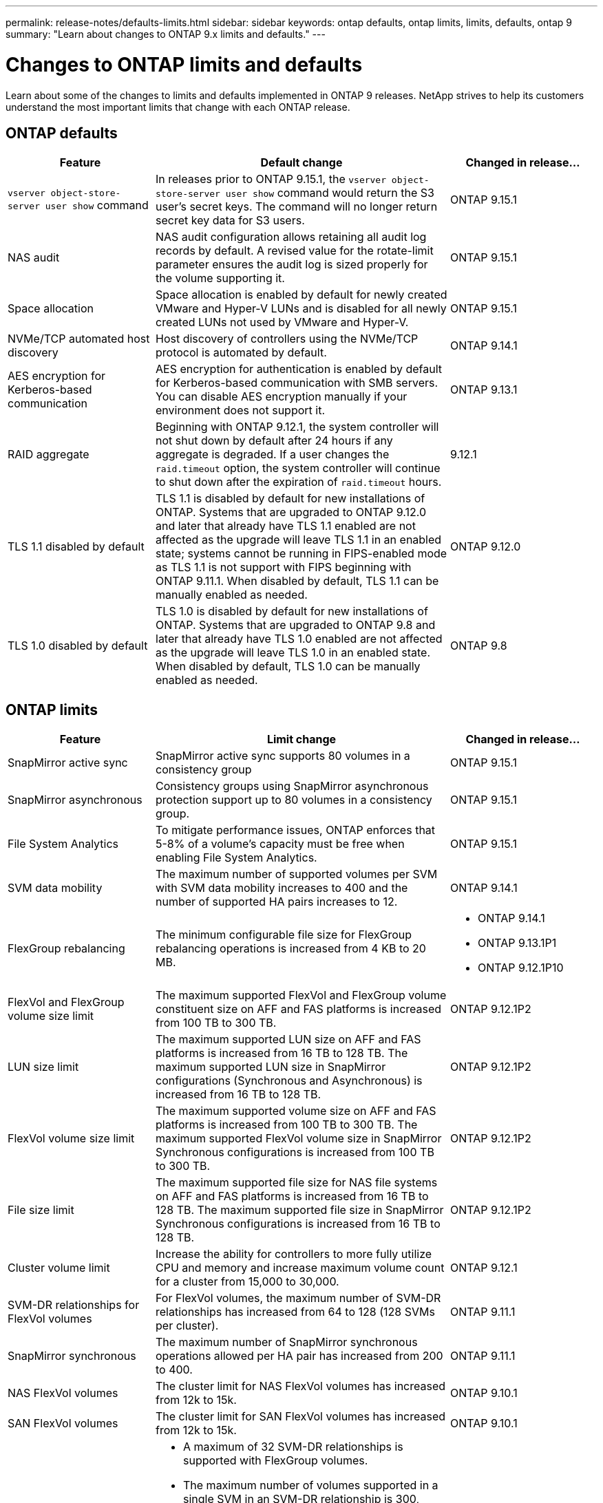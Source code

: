 ---
permalink: release-notes/defaults-limits.html
sidebar: sidebar
keywords: ontap defaults, ontap limits, limits, defaults, ontap 9
summary: "Learn about changes to ONTAP 9.x limits and defaults."
---

= Changes to ONTAP limits and defaults

[.lead]
Learn about some of the changes to limits and defaults implemented in ONTAP 9 releases. NetApp strives to help its customers understand the most important limits that change with each ONTAP release.

== ONTAP defaults

[cols="25%,50%,25%",options="header"]
|===
| Feature | Default change | Changed in release…
| `vserver object-store-server user show` command
| In releases prior to ONTAP 9.15.1, the `vserver object-store-server user show` command would return the S3 user's secret keys. The command will no longer return secret key data for S3 users.
| ONTAP 9.15.1

| NAS audit
| NAS audit configuration allows retaining all audit log records by default. A revised value for the rotate-limit parameter ensures the audit log is sized properly for the volume supporting it.
| ONTAP 9.15.1

| Space allocation
| Space allocation is enabled by default for newly created VMware and Hyper-V LUNs and is disabled for all newly created LUNs not used by VMware and Hyper-V.
| ONTAP 9.15.1

| NVMe/TCP automated host discovery
| Host discovery of controllers using the NVMe/TCP protocol is automated by default.
| ONTAP 9.14.1

| AES encryption for Kerberos-based communication
| AES encryption for authentication is enabled by default for Kerberos-based communication with SMB servers. You can disable AES encryption manually if your environment does not support it.
| ONTAP 9.13.1

| RAID aggregate
| Beginning with ONTAP 9.12.1, the system controller will not shut down by default after 24 hours if any aggregate is degraded. If a user changes the `raid.timeout` option, the system controller will continue to shut down after the expiration of `raid.timeout` hours.
| 9.12.1

| TLS 1.1 disabled by default
| TLS 1.1 is disabled by default for new installations of ONTAP. Systems that are upgraded to ONTAP 9.12.0 and later that already have TLS 1.1 enabled  are not affected as the upgrade will leave TLS 1.1 in an enabled state; systems cannot be running in FIPS-enabled mode as TLS 1.1 is not support with FIPS beginning with ONTAP 9.11.1. When disabled by default, TLS 1.1 can be manually enabled as needed.
| ONTAP 9.12.0

| TLS 1.0 disabled by default
| TLS 1.0 is disabled by default for new installations of ONTAP. Systems that are upgraded to ONTAP 9.8 and later that already have TLS 1.0 enabled are not affected as the upgrade will leave TLS 1.0 in an enabled state. When disabled by default, TLS 1.0 can be manually enabled as needed.
| ONTAP 9.8

|===

== ONTAP limits

[cols="25%,50%,25%",options="header"]
|===
| Feature | Limit change | Changed in release…
| SnapMirror active sync
| SnapMirror active sync supports 80 volumes in a consistency group
| ONTAP 9.15.1

| SnapMirror asynchronous
| Consistency groups using SnapMirror asynchronous protection support up to 80 volumes in a consistency group.
| ONTAP 9.15.1

| File System Analytics
| To mitigate performance issues, ONTAP enforces that 5-8% of a volume's capacity must be free when enabling File System Analytics.
| ONTAP 9.15.1

| SVM data mobility
| The maximum number of supported volumes per SVM with SVM data mobility increases to 400 and the number of supported HA pairs increases to 12.
| ONTAP 9.14.1

| FlexGroup rebalancing
| The minimum configurable file size for FlexGroup rebalancing operations is increased from 4 KB to 20 MB.
a| * ONTAP 9.14.1
* ONTAP 9.13.1P1
* ONTAP 9.12.1P10

| FlexVol and FlexGroup volume size limit
| The maximum supported FlexVol and FlexGroup volume constituent size on AFF and FAS platforms is increased from 100 TB to 300 TB.
| ONTAP 9.12.1P2

| LUN size limit
| The maximum supported LUN size on AFF and FAS platforms is increased from 16 TB to 128 TB. The maximum supported LUN size in SnapMirror configurations (Synchronous and Asynchronous) is increased from 16 TB to 128 TB.
| ONTAP 9.12.1P2

| FlexVol volume size limit
| The maximum supported volume size on AFF and FAS platforms is increased from 100 TB to 300 TB. The maximum supported FlexVol volume size in SnapMirror Synchronous configurations is increased from 100 TB to 300 TB.
| ONTAP 9.12.1P2

| File size limit
| The maximum supported file size for NAS file systems on AFF and FAS platforms is increased from 16 TB to 128 TB. The maximum supported file size in SnapMirror Synchronous configurations is increased from 16 TB to 128 TB.
| ONTAP 9.12.1P2

| Cluster volume limit
| Increase the ability for controllers to more fully utilize CPU and memory and increase maximum volume count for a cluster from 15,000 to 30,000.
| ONTAP 9.12.1

| SVM-DR relationships for FlexVol volumes
| For FlexVol volumes, the maximum number of SVM-DR relationships has increased from 64 to 128 (128 SVMs per cluster).
| ONTAP 9.11.1

| SnapMirror synchronous
| The maximum number of SnapMirror synchronous operations allowed per HA pair has increased from 200 to 400.
| ONTAP 9.11.1

| NAS FlexVol volumes
| The cluster limit for NAS FlexVol volumes has increased from 12k to 15k.
| ONTAP 9.10.1

| SAN FlexVol volumes
| The cluster limit for SAN FlexVol volumes has increased from 12k to 15k.
| ONTAP 9.10.1

| SVM-DR with FlexGroup volumes
a| * A maximum of 32 SVM-DR relationships is supported with FlexGroup volumes.
* The maximum number of volumes supported in a single SVM in an SVM-DR relationship is 300, which includes the number of FlexVol volumes and FlexGroup constituents.
* The maximum number of constituents in a FlexGroup cannot exceed 20.
* SVM-DR volume limits are 500 per node, 1000 per Cluster (including FlexVol volumes and FlexGroup constituents).
| ONTAP 9.10.1 

| Auditing-enabled SVMs
| The maximum number of auditing-enabled SVMs supported in a cluster has been increased from 50 to 400. 
| ONTAP 9.9.1

| SnapMirror Synchronous
| The maximum number of supported SnapMirror Synchronous endpoints per HA pair has increased from 80 to 160.
| ONTAP 9.9.1

| FlexGroup SnapMirror topology
| FlexGroup volumes support two or more fanout relationships; for example, A to B, A to C. Like FlexVol volumes, FlexGroup fanout supports a maximum of 8 fanout legs and cascading up to two-levels; for example, A to B to C.
| ONTAP 9.9.1

| SnapMirror concurrent transfer
| The maximum number of asynchronous volume-level SnapMirror concurrent transfers has increased from 100 to 200. Cloud-to-cloud SnapMirror transfers has increased from 32 to 200 on high-end systems and from 6 to 20 SnapMirror transfers on low-end systems.
| ONTAP 9.8

| FlexVol volumes limit
| The space consumed by FlexVol volumes has increased from 100 TB to 300 TB for All-Flash SAN Array.
| ONTAP 9.8

|===

// 2024 june 25, ontapdoc-2125
//2024 May 29 ontapdoc-1265
//2024 May 10 IDR-358
//2024 May 8 ontapdoc-1975
